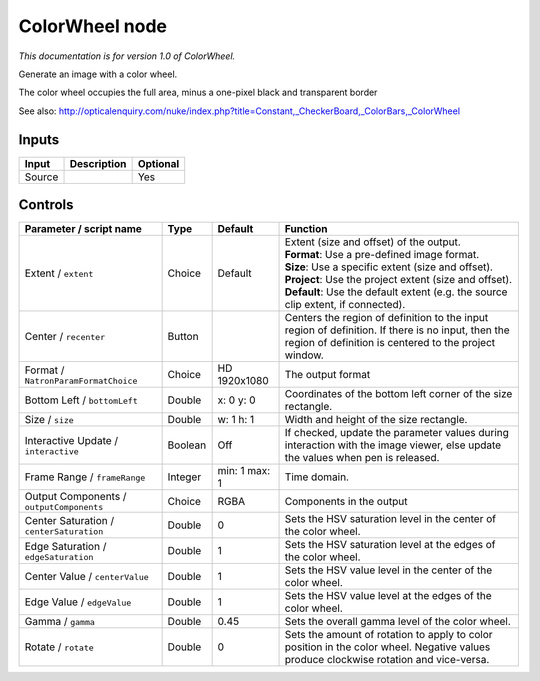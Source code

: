 .. _net.sf.openfx.ColorWheel:

ColorWheel node
===============

|pluginIcon| 

*This documentation is for version 1.0 of ColorWheel.*

Generate an image with a color wheel.

The color wheel occupies the full area, minus a one-pixel black and transparent border

See also: http://opticalenquiry.com/nuke/index.php?title=Constant,\_CheckerBoard,\_ColorBars,\_ColorWheel

Inputs
------

+----------+---------------+------------+
| Input    | Description   | Optional   |
+==========+===============+============+
| Source   |               | Yes        |
+----------+---------------+------------+

Controls
--------

.. tabularcolumns:: |>{\raggedright}p{0.2\columnwidth}|>{\raggedright}p{0.06\columnwidth}|>{\raggedright}p{0.07\columnwidth}|p{0.63\columnwidth}|

.. cssclass:: longtable

+--------------------------------------------+-----------+-----------------+--------------------------------------------------------------------------------------------------------------------------------------------------------------+
| Parameter / script name                    | Type      | Default         | Function                                                                                                                                                     |
+============================================+===========+=================+==============================================================================================================================================================+
| Extent / ``extent``                        | Choice    | Default         | | Extent (size and offset) of the output.                                                                                                                    |
|                                            |           |                 | | **Format**: Use a pre-defined image format.                                                                                                                |
|                                            |           |                 | | **Size**: Use a specific extent (size and offset).                                                                                                         |
|                                            |           |                 | | **Project**: Use the project extent (size and offset).                                                                                                     |
|                                            |           |                 | | **Default**: Use the default extent (e.g. the source clip extent, if connected).                                                                           |
+--------------------------------------------+-----------+-----------------+--------------------------------------------------------------------------------------------------------------------------------------------------------------+
| Center / ``recenter``                      | Button    |                 | Centers the region of definition to the input region of definition. If there is no input, then the region of definition is centered to the project window.   |
+--------------------------------------------+-----------+-----------------+--------------------------------------------------------------------------------------------------------------------------------------------------------------+
| Format / ``NatronParamFormatChoice``       | Choice    | HD 1920x1080    | The output format                                                                                                                                            |
+--------------------------------------------+-----------+-----------------+--------------------------------------------------------------------------------------------------------------------------------------------------------------+
| Bottom Left / ``bottomLeft``               | Double    | x: 0 y: 0       | Coordinates of the bottom left corner of the size rectangle.                                                                                                 |
+--------------------------------------------+-----------+-----------------+--------------------------------------------------------------------------------------------------------------------------------------------------------------+
| Size / ``size``                            | Double    | w: 1 h: 1       | Width and height of the size rectangle.                                                                                                                      |
+--------------------------------------------+-----------+-----------------+--------------------------------------------------------------------------------------------------------------------------------------------------------------+
| Interactive Update / ``interactive``       | Boolean   | Off             | If checked, update the parameter values during interaction with the image viewer, else update the values when pen is released.                               |
+--------------------------------------------+-----------+-----------------+--------------------------------------------------------------------------------------------------------------------------------------------------------------+
| Frame Range / ``frameRange``               | Integer   | min: 1 max: 1   | Time domain.                                                                                                                                                 |
+--------------------------------------------+-----------+-----------------+--------------------------------------------------------------------------------------------------------------------------------------------------------------+
| Output Components / ``outputComponents``   | Choice    | RGBA            | Components in the output                                                                                                                                     |
+--------------------------------------------+-----------+-----------------+--------------------------------------------------------------------------------------------------------------------------------------------------------------+
| Center Saturation / ``centerSaturation``   | Double    | 0               | Sets the HSV saturation level in the center of the color wheel.                                                                                              |
+--------------------------------------------+-----------+-----------------+--------------------------------------------------------------------------------------------------------------------------------------------------------------+
| Edge Saturation / ``edgeSaturation``       | Double    | 1               | Sets the HSV saturation level at the edges of the color wheel.                                                                                               |
+--------------------------------------------+-----------+-----------------+--------------------------------------------------------------------------------------------------------------------------------------------------------------+
| Center Value / ``centerValue``             | Double    | 1               | Sets the HSV value level in the center of the color wheel.                                                                                                   |
+--------------------------------------------+-----------+-----------------+--------------------------------------------------------------------------------------------------------------------------------------------------------------+
| Edge Value / ``edgeValue``                 | Double    | 1               | Sets the HSV value level at the edges of the color wheel.                                                                                                    |
+--------------------------------------------+-----------+-----------------+--------------------------------------------------------------------------------------------------------------------------------------------------------------+
| Gamma / ``gamma``                          | Double    | 0.45            | Sets the overall gamma level of the color wheel.                                                                                                             |
+--------------------------------------------+-----------+-----------------+--------------------------------------------------------------------------------------------------------------------------------------------------------------+
| Rotate / ``rotate``                        | Double    | 0               | Sets the amount of rotation to apply to color position in the color wheel. Negative values produce clockwise rotation and vice-versa.                        |
+--------------------------------------------+-----------+-----------------+--------------------------------------------------------------------------------------------------------------------------------------------------------------+

.. |pluginIcon| image:: net.sf.openfx.ColorWheel.png
   :width: 10.0%
